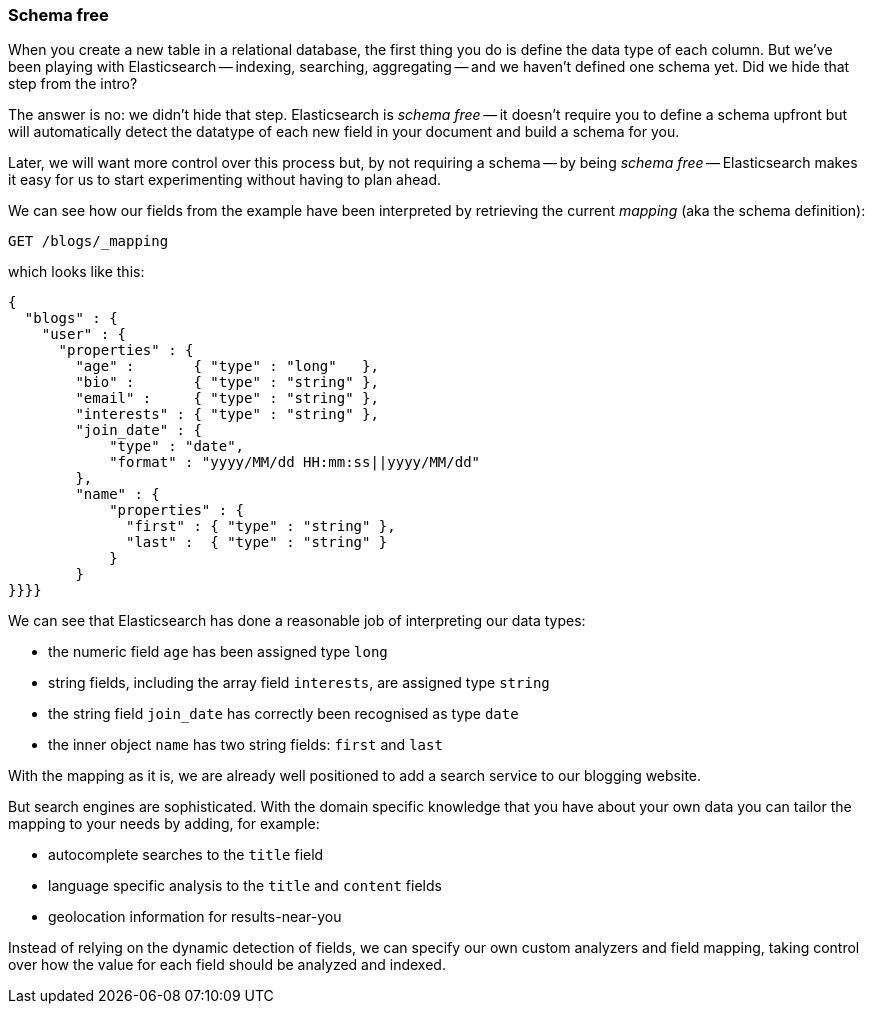 === Schema free

When you create a new table in a relational database, the first thing you
do is define the data type of each column. But we've been playing
with Elasticsearch -- indexing, searching, aggregating -- and we haven't defined
one schema yet. Did we hide that step from the intro?

The answer is no: we didn't hide that step. Elasticsearch is _schema free_ --
it doesn't require you to define a schema upfront but will automatically
detect the datatype of each new field in your document and build a schema for
you.

Later, we will want more control over this process but, by not requiring
a schema -- by being _schema free_ -- Elasticsearch makes
it easy for us to start experimenting without having to plan ahead.

We can see how our fields from the example have been interpreted by retrieving
the current _mapping_ (aka the schema definition):

[source,js]
--------------------------------------------------
GET /blogs/_mapping
--------------------------------------------------


which looks like this:

[source,js]
--------------------------------------------------
{
  "blogs" : {
    "user" : {
      "properties" : {
        "age" :       { "type" : "long"   },
        "bio" :       { "type" : "string" },
        "email" :     { "type" : "string" },
        "interests" : { "type" : "string" },
        "join_date" : {
            "type" : "date",
            "format" : "yyyy/MM/dd HH:mm:ss||yyyy/MM/dd"
        },
        "name" : {
            "properties" : {
              "first" : { "type" : "string" },
              "last" :  { "type" : "string" }
            }
        }
}}}}
--------------------------------------------------


We can see that Elasticsearch has done a reasonable job of interpreting our
data types:

* the numeric field `age` has been assigned type `long`
* string fields, including the array field `interests`, are
  assigned type `string`
* the string field `join_date` has correctly been recognised as type `date`
* the inner object `name` has two string fields: `first` and `last`

With the mapping as it is, we are already well positioned to add a search
service to our blogging website.

But search engines are sophisticated.  With the domain specific knowledge
that you have about your own data you can tailor the mapping to your needs
by adding, for example:

 * autocomplete searches to the `title` field
 * language specific analysis to the `title` and `content` fields
 * geolocation information for results-near-you

Instead of relying on the dynamic detection of fields, we can
specify our own custom analyzers and field mapping, taking control over
how the value for each field should be analyzed and indexed.



